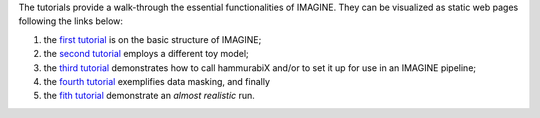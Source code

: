 The tutorials provide a walk-through the essential functionalities of IMAGINE. They can be visualized as static web pages following the links below:

1. the `first tutorial`_ is on the basic structure of IMAGINE;
2. the `second tutorial`_ employs a different toy model;
3. the `third tutorial`_ demonstrates how to call hammurabiX and/or to set it up for use in an IMAGINE pipeline;
4. the `fourth tutorial`_ exemplifies data masking, and finally
5. the `fith tutorial`_ demonstrate an *almost realistic* run.

.. _first tutorial: https://nbviewer.jupyter.org/github/IMAGINE-consortium/imagine/blob/master/tutorials/tutorial_one.ipynb
.. _second tutorial: https://nbviewer.jupyter.org/github/IMAGINE-consortium/imagine/blob/master/tutorials/tutorial_two.ipynb
.. _third tutorial: https://nbviewer.jupyter.org/github/IMAGINE-consortium/imagine/blob/master/tutorials/tutorial_three.ipynb
.. _fourth tutorial: https://nbviewer.jupyter.org/github/IMAGINE-consortium/imagine/blob/master/tutorials/tutorial_four.ipynb
.. _fith tutorial: https://nbviewer.jupyter.org/github/IMAGINE-consortium/imagine/blob/master/tutorials/tutorial_five.ipynb
